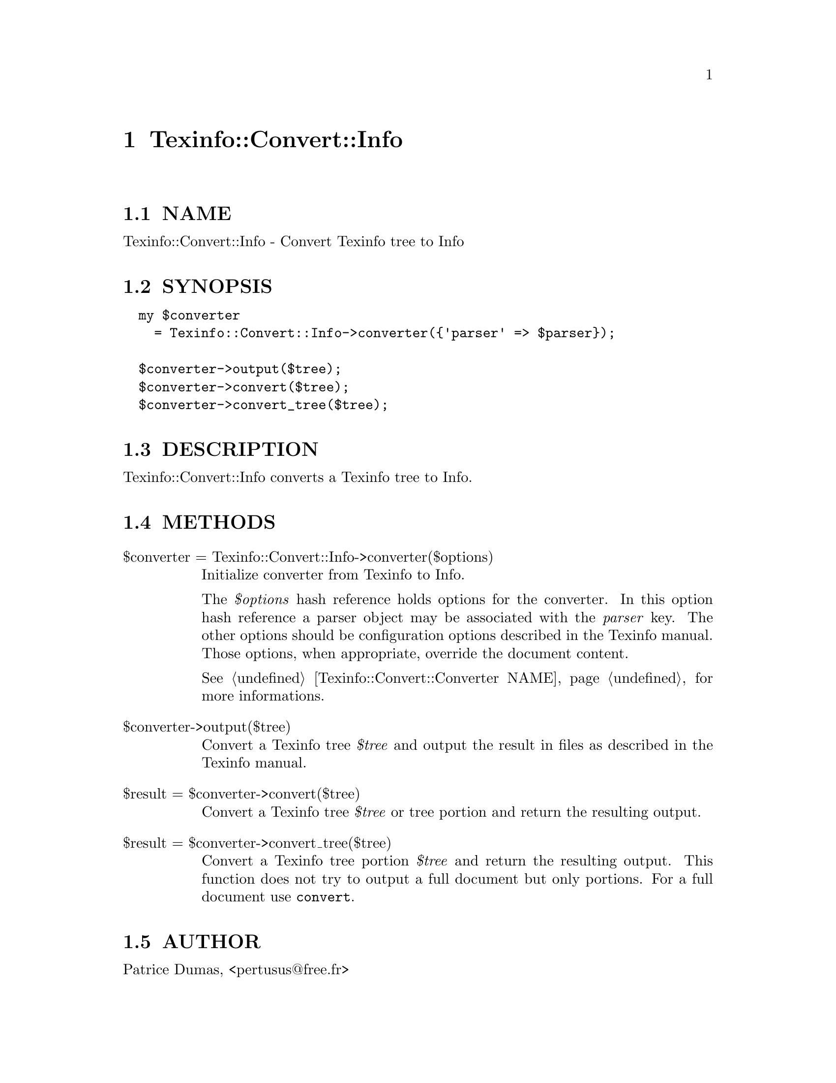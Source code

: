 @node Texinfo::Convert::Info
@chapter Texinfo::Convert::Info

@menu
* Texinfo@asis{::}Convert@asis{::}Info NAME::
* Texinfo@asis{::}Convert@asis{::}Info SYNOPSIS::
* Texinfo@asis{::}Convert@asis{::}Info DESCRIPTION::
* Texinfo@asis{::}Convert@asis{::}Info METHODS::
* Texinfo@asis{::}Convert@asis{::}Info AUTHOR::
* Texinfo@asis{::}Convert@asis{::}Info COPYRIGHT AND LICENSE::
@end menu

@node Texinfo::Convert::Info NAME
@section NAME

Texinfo::Convert::Info - Convert Texinfo tree to Info

@node Texinfo::Convert::Info SYNOPSIS
@section SYNOPSIS

@verbatim
  my $converter 
    = Texinfo::Convert::Info->converter({'parser' => $parser});

  $converter->output($tree);
  $converter->convert($tree);
  $converter->convert_tree($tree);
@end verbatim

@node Texinfo::Convert::Info DESCRIPTION
@section DESCRIPTION

Texinfo::Convert::Info converts a Texinfo tree to Info.

@node Texinfo::Convert::Info METHODS
@section METHODS

@table @asis
@item $converter = Texinfo::Convert::Info->converter($options)
@anchor{Texinfo::Convert::Info $converter = Texinfo::Convert::Info->converter($options)}

Initialize converter from Texinfo to Info.  

The @emph{$options} hash reference holds options for the converter.  In
this option hash reference a parser object may be associated with the 
@emph{parser} key.  The other options should be configuration options
described in the Texinfo manual.  Those options, when appropriate,
override the document content.

See @ref{Texinfo::Convert::Converter NAME} for more informations.

@item $converter->output($tree)
@anchor{Texinfo::Convert::Info $converter->output($tree)}

Convert a Texinfo tree @emph{$tree} and output the result in files as
described in the Texinfo manual.

@item $result = $converter->convert($tree)
@anchor{Texinfo::Convert::Info $result = $converter->convert($tree)}

Convert a Texinfo tree @emph{$tree} or tree portion and return 
the resulting output.

@item $result = $converter->convert_tree($tree)
@anchor{Texinfo::Convert::Info $result = $converter->convert_tree($tree)}

Convert a Texinfo tree portion @emph{$tree} and return the resulting 
output.  This function does not try to output a full document but only
portions.  For a full document use @code{convert}.

@end table

@node Texinfo::Convert::Info AUTHOR
@section AUTHOR

Patrice Dumas, <pertusus@@free.fr>

@node Texinfo::Convert::Info COPYRIGHT AND LICENSE
@section COPYRIGHT AND LICENSE

Copyright 2015 Free Software Foundation, Inc.

This library is free software; you can redistribute it and/or modify
it under the terms of the GNU General Public License as published by
the Free Software Foundation; either version 3 of the License, or (at 
your option) any later version.

